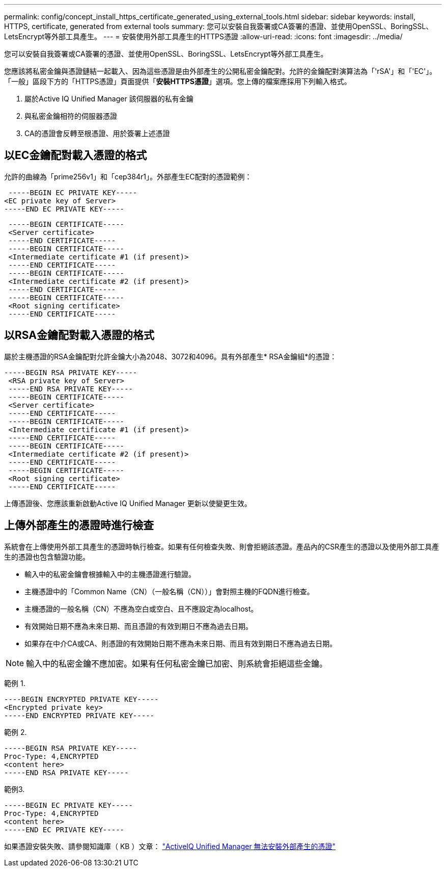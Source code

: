 ---
permalink: config/concept_install_https_certificate_generated_using_external_tools.html 
sidebar: sidebar 
keywords: install, HTTPS, certificate, generated from external tools 
summary: 您可以安裝自我簽署或CA簽署的憑證、並使用OpenSSL、BoringSSL、LetsEncrypt等外部工具產生。 
---
= 安裝使用外部工具產生的HTTPS憑證
:allow-uri-read: 
:icons: font
:imagesdir: ../media/


[role="lead"]
您可以安裝自我簽署或CA簽署的憑證、並使用OpenSSL、BoringSSL、LetsEncrypt等外部工具產生。

您應該將私密金鑰與憑證鏈結一起載入、因為這些憑證是由外部產生的公開私密金鑰配對。允許的金鑰配對演算法為「'rSA'」和「'EC'」。「一般」區段下方的「HTTPS憑證」頁面提供「*安裝HTTPS憑證*」選項。您上傳的檔案應採用下列輸入格式。

. 屬於Active IQ Unified Manager 該伺服器的私有金鑰
. 與私密金鑰相符的伺服器憑證
. CA的憑證會反轉至根憑證、用於簽署上述憑證




== 以EC金鑰配對載入憑證的格式

允許的曲線為「prime256v1」和「cep384r1」。外部產生EC配對的憑證範例：

[listing]
----
 -----BEGIN EC PRIVATE KEY-----
<EC private key of Server>
-----END EC PRIVATE KEY-----
----
[listing]
----
 -----BEGIN CERTIFICATE-----
 <Server certificate>
 -----END CERTIFICATE-----
 -----BEGIN CERTIFICATE-----
 <Intermediate certificate #1 (if present)>
 -----END CERTIFICATE-----
 -----BEGIN CERTIFICATE-----
 <Intermediate certificate #2 (if present)>
 -----END CERTIFICATE-----
 -----BEGIN CERTIFICATE-----
 <Root signing certificate>
 -----END CERTIFICATE-----
----


== 以RSA金鑰配對載入憑證的格式

屬於主機憑證的RSA金鑰配對允許金鑰大小為2048、3072和4096。具有外部產生* RSA金鑰組*的憑證：

[listing]
----
-----BEGIN RSA PRIVATE KEY-----
 <RSA private key of Server>
 -----END RSA PRIVATE KEY-----
 -----BEGIN CERTIFICATE-----
 <Server certificate>
 -----END CERTIFICATE-----
 -----BEGIN CERTIFICATE-----
 <Intermediate certificate #1 (if present)>
 -----END CERTIFICATE-----
 -----BEGIN CERTIFICATE-----
 <Intermediate certificate #2 (if present)>
 -----END CERTIFICATE-----
 -----BEGIN CERTIFICATE-----
 <Root signing certificate>
 -----END CERTIFICATE-----
----
上傳憑證後、您應該重新啟動Active IQ Unified Manager 更新以使變更生效。



== 上傳外部產生的憑證時進行檢查

系統會在上傳使用外部工具產生的憑證時執行檢查。如果有任何檢查失敗、則會拒絕該憑證。產品內的CSR產生的憑證以及使用外部工具產生的憑證也包含驗證功能。

* 輸入中的私密金鑰會根據輸入中的主機憑證進行驗證。
* 主機憑證中的「Common Name（CN）（一般名稱（CN））」會對照主機的FQDN進行檢查。
* 主機憑證的一般名稱（CN）不應為空白或空白、且不應設定為localhost。
* 有效開始日期不應為未來日期、而且憑證的有效到期日不應為過去日期。
* 如果存在中介CA或CA、則憑證的有效開始日期不應為未來日期、而且有效到期日不應為過去日期。


[NOTE]
====
輸入中的私密金鑰不應加密。如果有任何私密金鑰已加密、則系統會拒絕這些金鑰。

====
範例 1.

[listing]
----
----BEGIN ENCRYPTED PRIVATE KEY-----
<Encrypted private key>
-----END ENCRYPTED PRIVATE KEY-----
----
範例 2.

[listing]
----
-----BEGIN RSA PRIVATE KEY-----
Proc-Type: 4,ENCRYPTED
<content here>
-----END RSA PRIVATE KEY-----
----
範例3.

[listing]
----
-----BEGIN EC PRIVATE KEY-----
Proc-Type: 4,ENCRYPTED
<content here>
-----END EC PRIVATE KEY-----
----
如果憑證安裝失敗、請參閱知識庫（ KB ）文章：
https://kb.netapp.com/mgmt/AIQUM/IQUM_fails_to_install_externally_generated_certificate["ActiveIQ Unified Manager 無法安裝外部產生的憑證"^]
